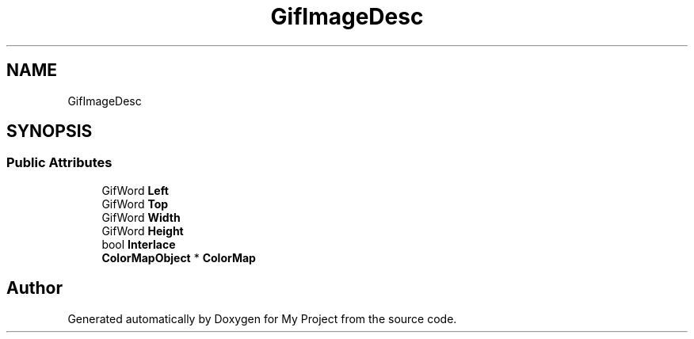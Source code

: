 .TH "GifImageDesc" 3 "Wed Feb 1 2023" "Version Version 0.0" "My Project" \" -*- nroff -*-
.ad l
.nh
.SH NAME
GifImageDesc
.SH SYNOPSIS
.br
.PP
.SS "Public Attributes"

.in +1c
.ti -1c
.RI "GifWord \fBLeft\fP"
.br
.ti -1c
.RI "GifWord \fBTop\fP"
.br
.ti -1c
.RI "GifWord \fBWidth\fP"
.br
.ti -1c
.RI "GifWord \fBHeight\fP"
.br
.ti -1c
.RI "bool \fBInterlace\fP"
.br
.ti -1c
.RI "\fBColorMapObject\fP * \fBColorMap\fP"
.br
.in -1c

.SH "Author"
.PP 
Generated automatically by Doxygen for My Project from the source code\&.
